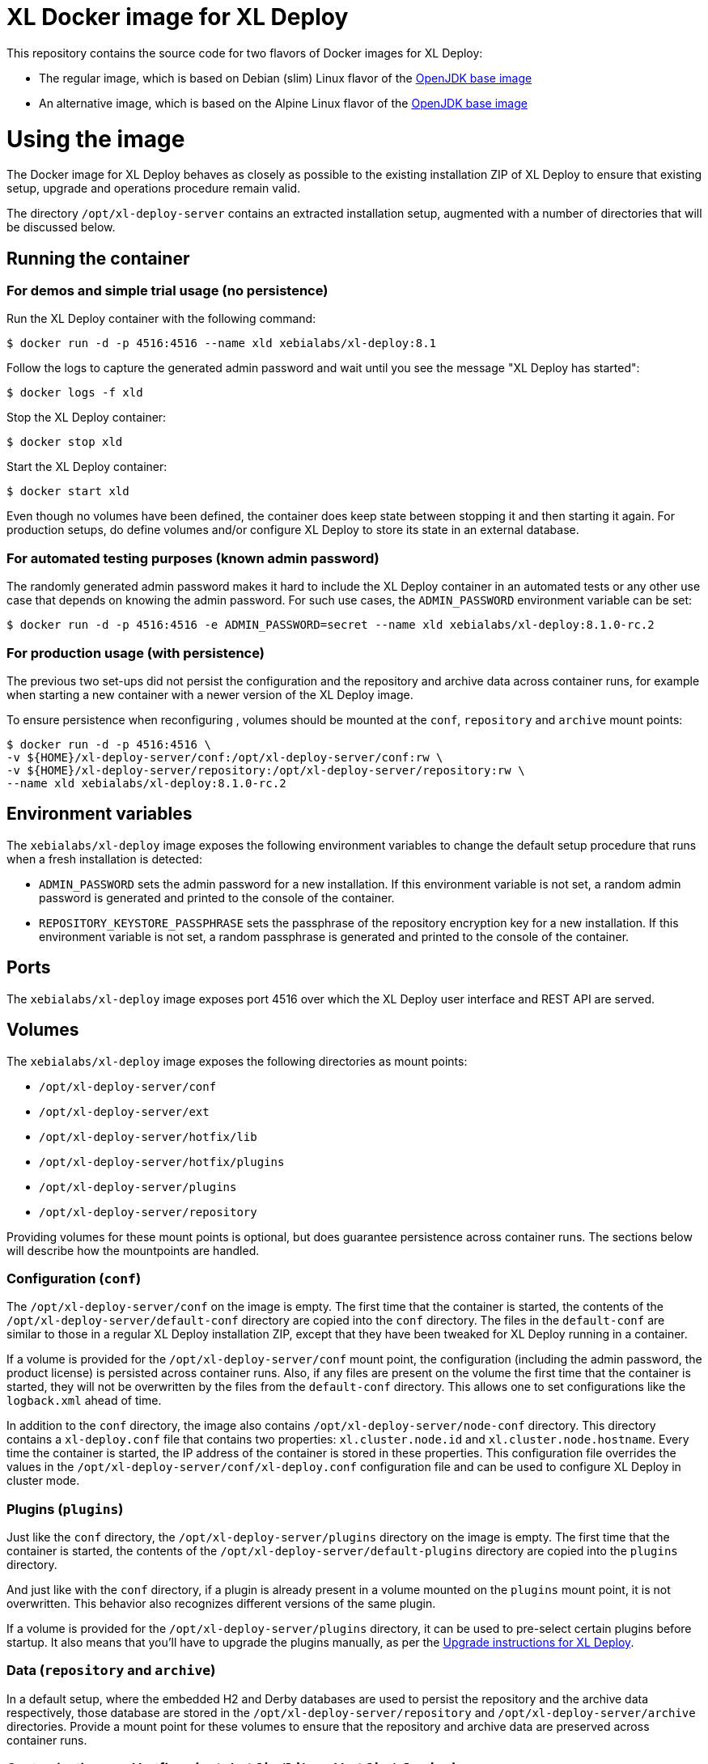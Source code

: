 = XL Docker image for XL Deploy

This repository contains the source code for two flavors of Docker images for XL Deploy:

* The regular image, which is based on Debian (slim) Linux flavor  of the https://hub.docker.com/_/openjdk/[OpenJDK base image]
* An alternative image, which is based on the Alpine Linux flavor of the https://hub.docker.com/_/openjdk/[OpenJDK base image]

= Using the image

The Docker image for XL Deploy behaves as closely as possible to the existing installation ZIP of XL Deploy to ensure that existing setup, upgrade and operations procedure remain valid.

The directory `/opt/xl-deploy-server` contains an extracted installation setup, augmented with a number of directories that will be discussed below.

== Running the container

=== For demos and simple trial usage (no persistence)

Run the XL Deploy container with the following command:

[source,shell]
----
$ docker run -d -p 4516:4516 --name xld xebialabs/xl-deploy:8.1
----

Follow the logs to capture the generated admin password and wait until you see the message "XL Deploy has started":

[source,shell]
----
$ docker logs -f xld
----


Stop the XL Deploy container:

[source,shell]
----
$ docker stop xld
----


Start the XL Deploy container:

[source,shell]
----
$ docker start xld
----

Even though no volumes have been defined, the container does keep state between stopping it and then starting it again. For production setups, do define volumes and/or configure XL Deploy to store its state in an external database.


=== For automated testing purposes (known admin password)

The randomly generated admin password makes it hard to include the XL Deploy container in an automated tests or any other use case that depends on knowing the admin password. For such use cases, the `ADMIN_PASSWORD` environment variable can be set:

[source,shell]
----
$ docker run -d -p 4516:4516 -e ADMIN_PASSWORD=secret --name xld xebialabs/xl-deploy:8.1.0-rc.2
----

=== For production usage (with persistence)

The previous two set-ups did not persist the configuration and the repository and archive data across container runs, for example when starting a new container with a newer version of the XL Deploy image.

To ensure persistence when reconfiguring , volumes should be mounted at the `conf`, `repository` and `archive` mount points:

[source,shell]
----
$ docker run -d -p 4516:4516 \
-v ${HOME}/xl-deploy-server/conf:/opt/xl-deploy-server/conf:rw \
-v ${HOME}/xl-deploy-server/repository:/opt/xl-deploy-server/repository:rw \
--name xld xebialabs/xl-deploy:8.1.0-rc.2
----

== Environment variables

The `xebialabs/xl-deploy` image exposes the following environment variables to change the default setup procedure that runs when a fresh installation is detected:

* `ADMIN_PASSWORD` sets the admin password for a new installation. If this environment variable is not set, a random admin password is generated and printed to the console of the container.
* `REPOSITORY_KEYSTORE_PASSPHRASE` sets the passphrase of the repository encryption key for a new installation. If this environment variable is not set, a random passphrase is generated and printed to the console of the container.

== Ports

The `xebialabs/xl-deploy` image exposes port 4516 over which the XL Deploy user interface and REST API are served.

== Volumes

The `xebialabs/xl-deploy` image exposes the following directories as mount points:

* `/opt/xl-deploy-server/conf`
* `/opt/xl-deploy-server/ext`
* `/opt/xl-deploy-server/hotfix/lib`
* `/opt/xl-deploy-server/hotfix/plugins`
* `/opt/xl-deploy-server/plugins`
* `/opt/xl-deploy-server/repository`

Providing volumes for these mount points is optional, but does guarantee persistence across container runs. The sections below will describe how the mountpoints are handled.

=== Configuration (`conf`)

The `/opt/xl-deploy-server/conf` on the image is empty. The first time that the container is started, the contents of the `/opt/xl-deploy-server/default-conf` directory are copied into the `conf` directory. The files in the `default-conf` are similar to those in a regular XL Deploy installation ZIP, except that they have been tweaked for XL Deploy running in a container.

If a volume is provided for the `/opt/xl-deploy-server/conf` mount point, the configuration (including the admin password, the product license) is persisted across container runs. Also, if any files are present on the volume the first time that the container is started, they will not be overwritten by the files from the `default-conf` directory. This allows one to set configurations like the `logback.xml` ahead of time.

In addition to the `conf` directory, the image also contains `/opt/xl-deploy-server/node-conf` directory. This directory contains a `xl-deploy.conf` file that contains two properties: `xl.cluster.node.id` and `xl.cluster.node.hostname`. Every time the container is started, the IP address of the container is stored in these properties. This configuration file overrides the values in the `/opt/xl-deploy-server/conf/xl-deploy.conf` configuration file and can be used to configure XL Deploy in cluster mode.

=== Plugins (`plugins`)

Just like the `conf` directory, the `/opt/xl-deploy-server/plugins` directory on the image is empty. The first time that the container is started, the contents of the `/opt/xl-deploy-server/default-plugins` directory are copied into the `plugins` directory.

And just like with the `conf` directory, if a plugin is already present in a volume mounted on the `plugins` mount point, it is not overwritten. This behavior also recognizes different versions of the same plugin.

If a volume is provided for the `/opt/xl-deploy-server/plugins` directory, it can be used to pre-select certain plugins before startup. It also means that you'll have to upgrade the plugins manually, as per the https://docs.xebialabs.com/xl-deploy/how-to/upgrade-xl-deploy.html[Upgrade instructions for XL Deploy].

=== Data (`repository` and `archive`)

In a default setup, where the embedded H2 and Derby databases are used to persist the repository and the archive data respectively, those database are stored in the `/opt/xl-deploy-server/repository` and `/opt/xl-deploy-server/archive` directories. Provide a mount point for these volumes to ensure that the repository and archive data are preserved across container runs.

=== Customizations and hotfixes (`ext`, `hotfix/lib` and `hotfix/plugins`)

The `/opt/xl-deploy-server/ext`, `/opt/xl-deploy-server/hotfix/lib` and `/opt/xl-deploy-server/hotfix/plugins` volumes are provided to allow for customizations such as https://docs.xebialabs.com/xl-deploy/how-to/create-custom-task-types.html[custom tasks] and to install hotfixes.


= Building and publishing the images

== Debian-based image

To build the regular, Debian slim-based image:

[source,shell]
----
$ docker build --build-arg XLD_VERSION=8.1.0 --tag xebialabs/xl-deploy:8.1 --tag xebialabs/xl-deploy:8.1-debian-slim --tag xebialabs/xl-deploy:8.1.0 --tag xebialabs/xl-deploy:8.1.0-debian-slim -f debian-slim/Dockerfile .
----

To publish the regular, Debian slim-based image:
[source,shell]
----
$ docker push xebialabs/xl-deploy:8.1
$ docker push xebialabs/xl-deploy:8.1-debian-slim
$ docker push xebialabs/xl-deploy:8.1.0
$ docker push xebialabs/xl-deploy:8.1.0-debian-slim
----

== Non-final versions
To build non-final versions, use:
[source,shell]
----
$ docker build --build-arg XLD_VERSION=8.1.0-rc.2 --tag xebialabs/xl-deploy:8.1.0-rc.2 --tag xebialabs/xl-deploy:8.1.0-rc.2-debian-slim -f debian-slim/Dockerfile .
----

To publish non-final versions, use:
[source,shell]
----
$ docker push xebialabs/xl-deploy:8.1.0-rc.2
$ docker push xebialabs/xl-deploy:8.1.0-rc.2-debian-slim
----

== Alpine-based image
To build the Alpine-based image:

[source,shell]
----
$ docker build --build-arg XLD_VERSION=8.1.0 --tag xebialabs/xl-deploy:8.1-alpine --tag xebialabs/xl-deploy:8.1.0-alpine -f alpine/Dockerfile .
----

To publish the Alpine-based image:
[source,shell]
----
$ docker push xebialabs/xl-deploy:8.1-alpine
$ docker push xebialabs/xl-deploy:8.1.0-alpine
----

== Non-final versions
To build non-final versions, use:
[source,shell]
----
$ docker build --build-arg XLD_VERSION=8.1.0-rc.2 --tag xebialabs/xl-deploy:8.1.0-rc.2-alpine -f alpine/Dockerfile .
----

To publish non-final versions, use:
[source,shell]
----
$ docker push xebialabs/xl-deploy:8.1.0-rc.2-alpine
----
